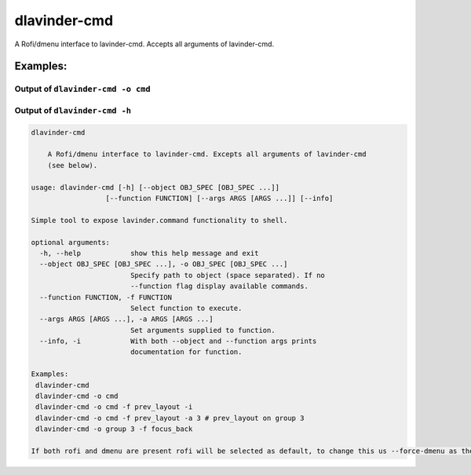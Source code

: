 dlavinder-cmd
==========

A Rofi/dmenu interface to lavinder-cmd. Accepts all arguments of lavinder-cmd.

Examples:
---------

Output of ``dlavinder-cmd -o cmd``
~~~~~~~~~~~~~~~~~~~~~~~~~~~~~~~

.. image:: dlavinder-cmd.png

Output of ``dlavinder-cmd -h``
~~~~~~~~~~~~~~~~~~~~~~~~~~~

.. code:: text

    dlavinder-cmd

        A Rofi/dmenu interface to lavinder-cmd. Excepts all arguments of lavinder-cmd
        (see below).

    usage: dlavinder-cmd [-h] [--object OBJ_SPEC [OBJ_SPEC ...]]
                      [--function FUNCTION] [--args ARGS [ARGS ...]] [--info]

    Simple tool to expose lavinder.command functionality to shell.

    optional arguments:
      -h, --help            show this help message and exit
      --object OBJ_SPEC [OBJ_SPEC ...], -o OBJ_SPEC [OBJ_SPEC ...]
                            Specify path to object (space separated). If no
                            --function flag display available commands.
      --function FUNCTION, -f FUNCTION
                            Select function to execute.
      --args ARGS [ARGS ...], -a ARGS [ARGS ...]
                            Set arguments supplied to function.
      --info, -i            With both --object and --function args prints
                            documentation for function.

    Examples:
     dlavinder-cmd
     dlavinder-cmd -o cmd
     dlavinder-cmd -o cmd -f prev_layout -i
     dlavinder-cmd -o cmd -f prev_layout -a 3 # prev_layout on group 3
     dlavinder-cmd -o group 3 -f focus_back

    If both rofi and dmenu are present rofi will be selected as default, to change this us --force-dmenu as the first argument.
